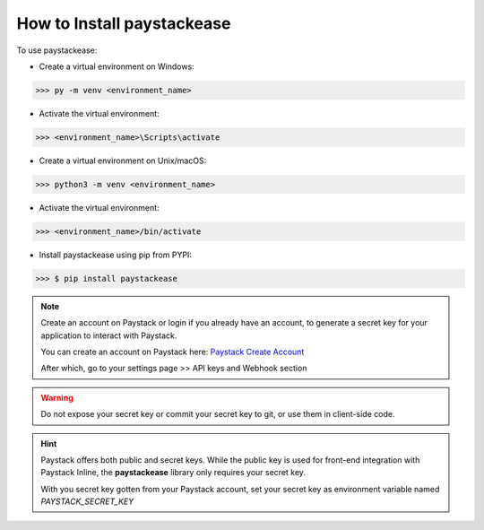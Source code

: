 ================================
How to Install paystackease
================================

To use paystackease:

*   Create a virtual environment on Windows:

..  code-block:: console

    >>> py -m venv <environment_name>

* Activate the virtual environment:

..  code-block:: console

    >>> <environment_name>\Scripts\activate

*   Create a virtual environment on Unix/macOS:

..  code-block:: console

    >>> python3 -m venv <environment_name>

* Activate the virtual environment:

..  code-block:: console

    >>> <environment_name>/bin/activate

* Install paystackease using pip from PYPI:

.. code-block:: console

    >>> $ pip install paystackease

.. note::

    Create an account on Paystack or login if you already have an account,
    to generate a secret key for your application to interact with Paystack.

    You can create an account on Paystack here: `Paystack Create Account`_

    After which, go to your settings page >> API keys and Webhook section

.. warning::

    Do not expose your secret key or commit your secret key to git, or use them in client-side code.

.. hint::

    Paystack offers both public and secret keys. While the public key is used for front-end integration with Paystack Inline,
    the **paystackease** library only requires your secret key.

    With you secret key gotten from your Paystack account, set your secret key as environment variable named *PAYSTACK_SECRET_KEY*

.. _Paystack Create Account: https://paystack.com/
